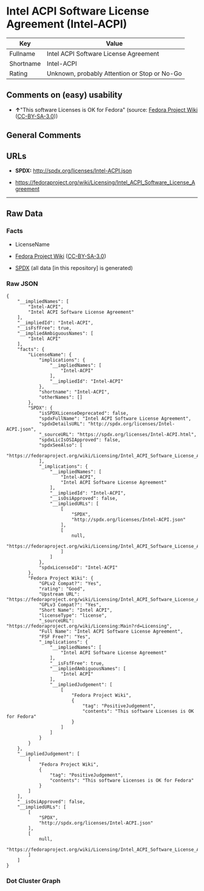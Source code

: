 * Intel ACPI Software License Agreement (Intel-ACPI)
| Key       | Value                                        |
|-----------+----------------------------------------------|
| Fullname  | Intel ACPI Software License Agreement        |
| Shortname | Intel-ACPI                                   |
| Rating    | Unknown, probably Attention or Stop or No-Go |

** Comments on (easy) usability

- *↑*"This software Licenses is OK for Fedora" (source:
  [[https://fedoraproject.org/wiki/Licensing:Main?rd=Licensing][Fedora
  Project Wiki]]
  ([[https://creativecommons.org/licenses/by-sa/3.0/legalcode][CC-BY-SA-3.0]]))

** General Comments

** URLs

- *SPDX:* http://spdx.org/licenses/Intel-ACPI.json

- https://fedoraproject.org/wiki/Licensing/Intel_ACPI_Software_License_Agreement

--------------

** Raw Data
*** Facts

- LicenseName

- [[https://fedoraproject.org/wiki/Licensing:Main?rd=Licensing][Fedora
  Project Wiki]]
  ([[https://creativecommons.org/licenses/by-sa/3.0/legalcode][CC-BY-SA-3.0]])

- [[https://spdx.org/licenses/Intel-ACPI.html][SPDX]] (all data [in this
  repository] is generated)

*** Raw JSON
#+BEGIN_EXAMPLE
  {
      "__impliedNames": [
          "Intel-ACPI",
          "Intel ACPI Software License Agreement"
      ],
      "__impliedId": "Intel-ACPI",
      "__isFsfFree": true,
      "__impliedAmbiguousNames": [
          "Intel ACPI"
      ],
      "facts": {
          "LicenseName": {
              "implications": {
                  "__impliedNames": [
                      "Intel-ACPI"
                  ],
                  "__impliedId": "Intel-ACPI"
              },
              "shortname": "Intel-ACPI",
              "otherNames": []
          },
          "SPDX": {
              "isSPDXLicenseDeprecated": false,
              "spdxFullName": "Intel ACPI Software License Agreement",
              "spdxDetailsURL": "http://spdx.org/licenses/Intel-ACPI.json",
              "_sourceURL": "https://spdx.org/licenses/Intel-ACPI.html",
              "spdxLicIsOSIApproved": false,
              "spdxSeeAlso": [
                  "https://fedoraproject.org/wiki/Licensing/Intel_ACPI_Software_License_Agreement"
              ],
              "_implications": {
                  "__impliedNames": [
                      "Intel-ACPI",
                      "Intel ACPI Software License Agreement"
                  ],
                  "__impliedId": "Intel-ACPI",
                  "__isOsiApproved": false,
                  "__impliedURLs": [
                      [
                          "SPDX",
                          "http://spdx.org/licenses/Intel-ACPI.json"
                      ],
                      [
                          null,
                          "https://fedoraproject.org/wiki/Licensing/Intel_ACPI_Software_License_Agreement"
                      ]
                  ]
              },
              "spdxLicenseId": "Intel-ACPI"
          },
          "Fedora Project Wiki": {
              "GPLv2 Compat?": "Yes",
              "rating": "Good",
              "Upstream URL": "https://fedoraproject.org/wiki/Licensing/Intel_ACPI_Software_License_Agreement",
              "GPLv3 Compat?": "Yes",
              "Short Name": "Intel ACPI",
              "licenseType": "license",
              "_sourceURL": "https://fedoraproject.org/wiki/Licensing:Main?rd=Licensing",
              "Full Name": "Intel ACPI Software License Agreement",
              "FSF Free?": "Yes",
              "_implications": {
                  "__impliedNames": [
                      "Intel ACPI Software License Agreement"
                  ],
                  "__isFsfFree": true,
                  "__impliedAmbiguousNames": [
                      "Intel ACPI"
                  ],
                  "__impliedJudgement": [
                      [
                          "Fedora Project Wiki",
                          {
                              "tag": "PositiveJudgement",
                              "contents": "This software Licenses is OK for Fedora"
                          }
                      ]
                  ]
              }
          }
      },
      "__impliedJudgement": [
          [
              "Fedora Project Wiki",
              {
                  "tag": "PositiveJudgement",
                  "contents": "This software Licenses is OK for Fedora"
              }
          ]
      ],
      "__isOsiApproved": false,
      "__impliedURLs": [
          [
              "SPDX",
              "http://spdx.org/licenses/Intel-ACPI.json"
          ],
          [
              null,
              "https://fedoraproject.org/wiki/Licensing/Intel_ACPI_Software_License_Agreement"
          ]
      ]
  }
#+END_EXAMPLE

*** Dot Cluster Graph
[[../dot/Intel-ACPI.svg]]
